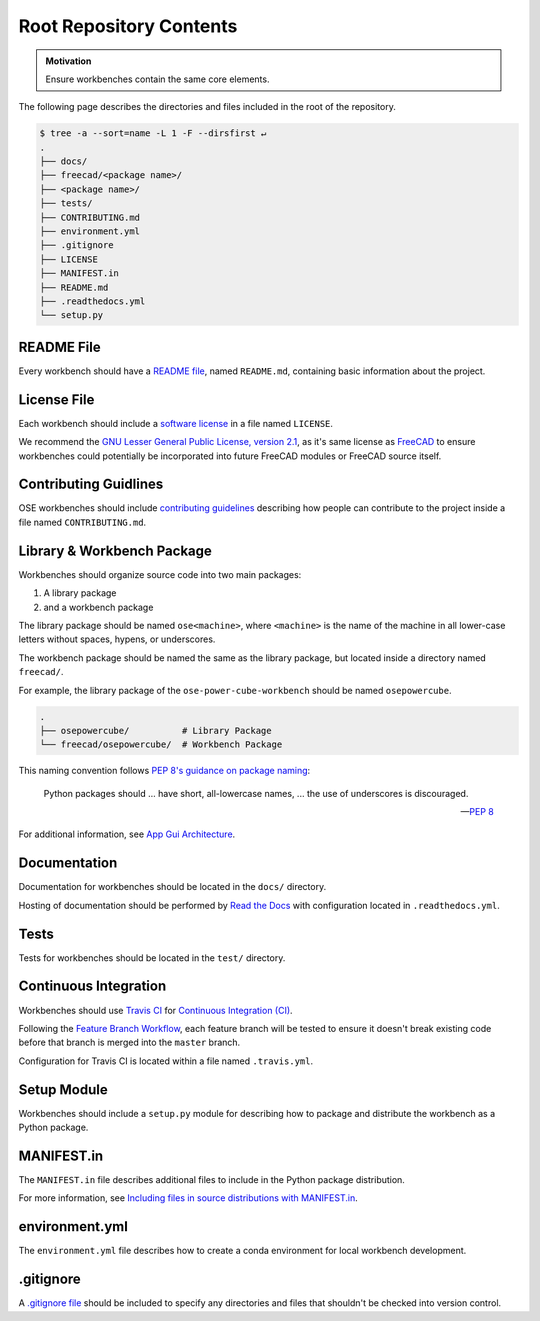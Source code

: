 Root Repository Contents
========================
.. admonition:: Motivation

   Ensure workbenches contain the same core elements.

The following page describes the directories and files included in the root of the repository.

.. code-block::

    $ tree -a --sort=name -L 1 -F --dirsfirst ↵
    .
    ├── docs/
    ├── freecad/<package name>/
    ├── <package name>/
    ├── tests/
    ├── CONTRIBUTING.md
    ├── environment.yml
    ├── .gitignore
    ├── LICENSE
    ├── MANIFEST.in
    ├── README.md
    ├── .readthedocs.yml
    └── setup.py

README File
-----------
Every workbench should have a `README file <https://en.wikipedia.org/wiki/README>`_, named ``README.md``, containing basic information about the project.

License File
------------
Each workbench should include a `software license <https://en.wikipedia.org/wiki/Software_license>`_ in a file named ``LICENSE``.

We recommend the `GNU Lesser General Public License, version 2.1 <https://www.gnu.org/licenses/old-licenses/lgpl-2.1.en.html>`_, as it's same license as `FreeCAD <https://wiki.freecadweb.org/Licence>`_ to ensure workbenches could potentially be incorporated into future FreeCAD modules or FreeCAD source itself.

Contributing Guidlines
----------------------
OSE workbenches should include `contributing guidelines <https://help.github.com/en/github/building-a-strong-community/setting-guidelines-for-repository-contributors>`_ describing how people can contribute to the project inside a file named ``CONTRIBUTING.md``.

Library & Workbench Package
---------------------------
Workbenches should organize source code into two main packages:

1. A library package
2. and a workbench package

The library package should be named ``ose<machine>``, where ``<machine>`` is the name of the machine in all lower-case letters without spaces, hypens, or underscores.

The workbench package should be named the same as the library package, but located inside a directory named ``freecad/``.

For example, the library package of the ``ose-power-cube-workbench`` should be named ``osepowercube``.

.. code-block::

    .
    ├── osepowercube/          # Library Package
    └── freecad/osepowercube/  # Workbench Package

This naming convention follows `PEP 8's guidance on package naming <https://www.python.org/dev/peps/pep-0008/#package-and-module-names>`_:

    Python packages should ... have short, all-lowercase names, ... the use of underscores is discouraged.

    -- `PEP 8 <https://www.python.org/dev/peps/pep-0008/#package-and-module-names>`_

For additional information, see `App Gui Architecture <app_gui_architecture.html>`_.

Documentation
-------------
Documentation for workbenches should be located in the ``docs/`` directory.

Hosting of documentation should be performed by `Read the Docs <https://readthedocs.org/>`_ with configuration located in ``.readthedocs.yml``.

Tests
-----
Tests for workbenches should be located in the ``test/`` directory.

Continuous Integration
----------------------
Workbenches should use `Travis CI <https://travis-ci.org/>`_ for `Continuous Integration (CI) <https://en.wikipedia.org/wiki/Continuous_integration>`_.

Following the `Feature Branch Workflow <https://www.atlassian.com/git/tutorials/comparing-workflows/feature-branch-workflow>`_, each feature branch will be tested to ensure it doesn't break existing code before that branch is merged into the ``master`` branch.

Configuration for Travis CI is located within a file named ``.travis.yml``.

Setup Module
------------
Workbenches should include a ``setup.py`` module for describing how to package and distribute the workbench as a Python package.

MANIFEST.in
-----------
The ``MANIFEST.in`` file describes additional files to include in the Python package distribution.

For more information, see `Including files in source distributions with MANIFEST.in <https://packaging.python.org/guides/using-manifest-in/>`_.

environment.yml
---------------
The ``environment.yml`` file describes how to create a conda environment for local workbench development.

.gitignore
----------
A `.gitignore file <https://git-scm.com/docs/gitignore>`_ should be included to specify any directories and files that shouldn't be checked into version control.
